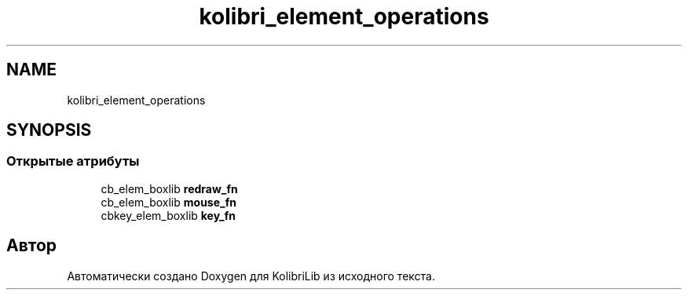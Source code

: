 .TH "kolibri_element_operations" 3 "KolibriLib" \" -*- nroff -*-
.ad l
.nh
.SH NAME
kolibri_element_operations
.SH SYNOPSIS
.br
.PP
.SS "Открытые атрибуты"

.in +1c
.ti -1c
.RI "cb_elem_boxlib \fBredraw_fn\fP"
.br
.ti -1c
.RI "cb_elem_boxlib \fBmouse_fn\fP"
.br
.ti -1c
.RI "cbkey_elem_boxlib \fBkey_fn\fP"
.br
.in -1c

.SH "Автор"
.PP 
Автоматически создано Doxygen для KolibriLib из исходного текста\&.
